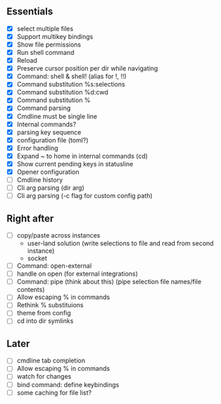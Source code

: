 ** Essentials
- [X] select multiple files
- [X] Support multikey bindings
- [X] Show file permissions
- [X] Run shell command
- [X] Reload
- [X] Preserve cursor position per dir while navigating
- [X] Command: shell & shell! (alias for !, !!)
- [X] Command substitution %s:selections
- [X] Command substitution %d:cwd
- [X] Command substitution %
- [X] Command parsing
- [X] Cmdline must be single line
- [X] Internal commands?
- [X] parsing key sequence
- [X] configuration file (toml?)
- [X] Error handling
- [X] Expand ~ to home in internal commands (cd)
- [X] Show current pending keys in statusline
- [X] Opener configuration
- [ ] Cmdline history
- [ ] Cli arg parsing (dir arg)
- [ ] Cli arg parsing (-c flag for custom config path)
** Right after
- [ ] copy/paste across instances
  - user-land solution (write selections to file and read from second instance)
  - socket
- [ ] Command: open-external
- [ ] handle on open (for external integrations)
- [ ] Command: pipe (think about this) (pipe selection file names/file contents)
- [ ] Allow escaping % in commands
- [ ] Rethink % substituions
- [ ] theme from config
- [ ] cd into dir symlinks
** Later
- [ ] cmdline tab completion
- [ ] Allow escaping % in commands
- [ ] watch for changes
- [ ] bind command: define keybindings
- [ ] some caching for file list?
